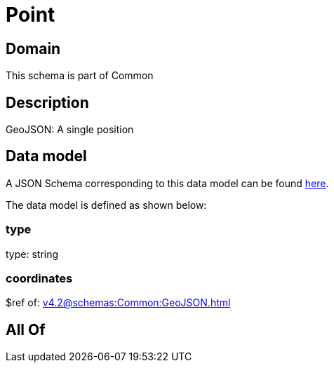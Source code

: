 = Point

[#domain]
== Domain

This schema is part of Common

[#description]
== Description

GeoJSON: A single position


[#data_model]
== Data model

A JSON Schema corresponding to this data model can be found https://tmforum.org[here].

The data model is defined as shown below:


=== type
type: string


=== coordinates
$ref of: xref:v4.2@schemas:Common:GeoJSON.adoc[]


[#all_of]
== All Of

